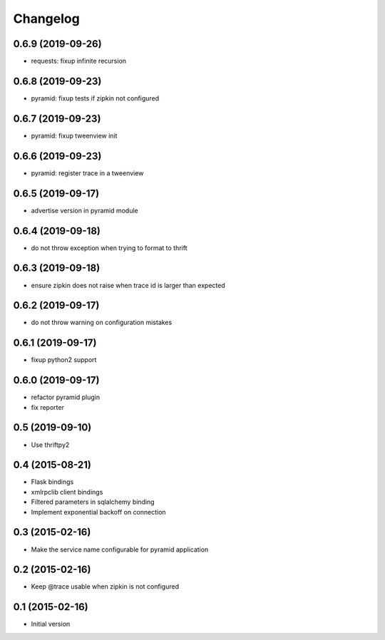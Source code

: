 Changelog
=========

0.6.9 (2019-09-26)
------------------

- requests: fixup infinite recursion

0.6.8 (2019-09-23)
------------------

- pyramid: fixup tests if zipkin not configured

0.6.7 (2019-09-23)
------------------

- pyramid: fixup tweenview init

0.6.6 (2019-09-23)
------------------

- pyramid: register trace in a tweenview

0.6.5 (2019-09-17)
------------------

- advertise version in pyramid module

0.6.4 (2019-09-18)
------------------

- do not throw exception when trying to format to thrift

0.6.3 (2019-09-18)
------------------

- ensure zipkin does not raise when trace id is larger than expected

0.6.2 (2019-09-17)
------------------

- do not throw warning on configuration mistakes

0.6.1 (2019-09-17)
------------------

- fixup python2 support

0.6.0 (2019-09-17)
------------------

- refactor pyramid plugin
- fix reporter

0.5 (2019-09-10)
----------------

- Use thriftpy2

0.4 (2015-08-21)
----------------

-  Flask bindings
-  xmlrpclib client bindings
-  Filtered parameters in sqlalchemy binding
-  Implement exponential backoff on connection


0.3 (2015-02-16)
----------------

-  Make the service name configurable for pyramid application


0.2 (2015-02-16)
----------------

-  Keep @trace usable when zipkin is not configured


0.1 (2015-02-16)
----------------

-  Initial version
